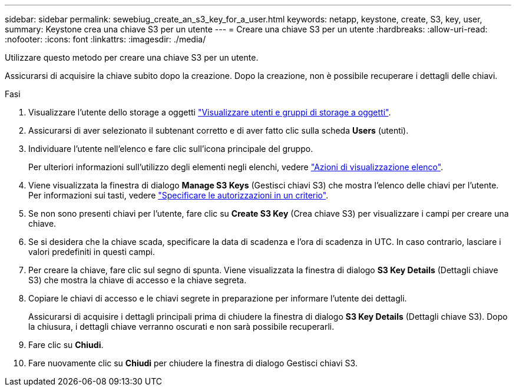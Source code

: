 ---
sidebar: sidebar 
permalink: sewebiug_create_an_s3_key_for_a_user.html 
keywords: netapp, keystone, create, S3, key, user, 
summary: Keystone crea una chiave S3 per un utente 
---
= Creare una chiave S3 per un utente
:hardbreaks:
:allow-uri-read: 
:nofooter: 
:icons: font
:linkattrs: 
:imagesdir: ./media/


[role="lead"]
Utilizzare questo metodo per creare una chiave S3 per un utente.

Assicurarsi di acquisire la chiave subito dopo la creazione. Dopo la creazione, non è possibile recuperare i dettagli delle chiavi.

.Fasi
. Visualizzare l'utente dello storage a oggetti link:sewebiug_view_the_object_storage_group_and_users.html["Visualizzare utenti e gruppi di storage a oggetti"].
. Assicurarsi di aver selezionato il subtenant corretto e di aver fatto clic sulla scheda *Users* (utenti).
. Individuare l'utente nell'elenco e fare clic sull'icona principale del gruppo.
+
Per ulteriori informazioni sull'utilizzo degli elementi negli elenchi, vedere link:sewebiug_netapp_service_engine_web_interface_overview.html#list-view-actions["Azioni di visualizzazione elenco"].

. Viene visualizzata la finestra di dialogo *Manage S3 Keys* (Gestisci chiavi S3) che mostra l'elenco delle chiavi per l'utente. Per informazioni sui tasti, vedere https://docs.netapp.com/us-en/storagegrid-116/s3/bucket-and-group-access-policies.html#specify-permissions-in-a-policy["Specificare le autorizzazioni in un criterio"].
. Se non sono presenti chiavi per l'utente, fare clic su *Create S3 Key* (Crea chiave S3) per visualizzare i campi per creare una chiave.
. Se si desidera che la chiave scada, specificare la data di scadenza e l'ora di scadenza in UTC. In caso contrario, lasciare i valori predefiniti in questi campi.
. Per creare la chiave, fare clic sul segno di spunta. Viene visualizzata la finestra di dialogo *S3 Key Details* (Dettagli chiave S3) che mostra la chiave di accesso e la chiave segreta.
. Copiare le chiavi di accesso e le chiavi segrete in preparazione per informare l'utente dei dettagli.
+
Assicurarsi di acquisire i dettagli principali prima di chiudere la finestra di dialogo *S3 Key Details* (Dettagli chiave S3). Dopo la chiusura, i dettagli chiave verranno oscurati e non sarà possibile recuperarli.

. Fare clic su *Chiudi*.
. Fare nuovamente clic su *Chiudi* per chiudere la finestra di dialogo Gestisci chiavi S3.

